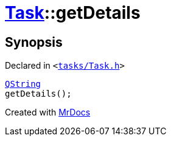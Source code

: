 [#Task-getDetails]
= xref:Task.adoc[Task]::getDetails
:relfileprefix: ../
:mrdocs:


== Synopsis

Declared in `&lt;https://github.com/PrismLauncher/PrismLauncher/blob/develop/tasks/Task.h#L123[tasks&sol;Task&period;h]&gt;`

[source,cpp,subs="verbatim,replacements,macros,-callouts"]
----
xref:QString.adoc[QString]
getDetails();
----



[.small]#Created with https://www.mrdocs.com[MrDocs]#
